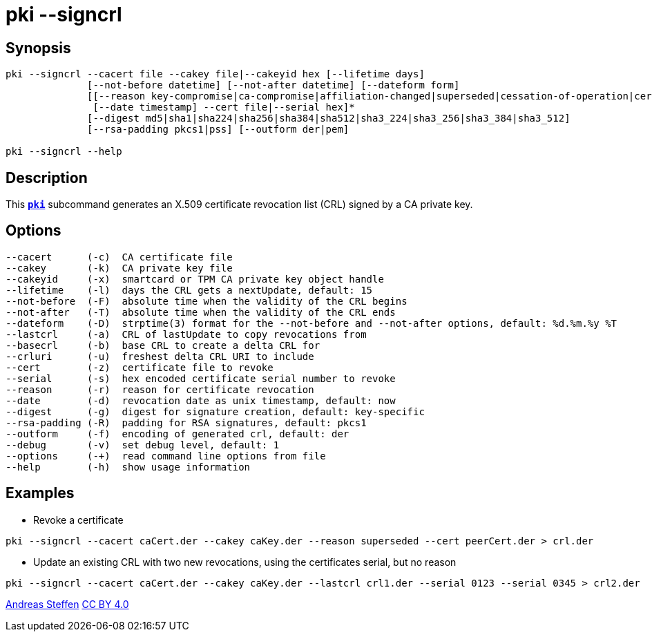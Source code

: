 = pki --signcrl
:prewrap!:

== Synopsis

----
pki --signcrl --cacert file --cakey file|--cakeyid hex [--lifetime days]
              [--not-before datetime] [--not-after datetime] [--dateform form]
              [[--reason key-compromise|ca-compromise|affiliation-changed|superseded|cessation-of-operation|certificate-hold]
               [--date timestamp] --cert file|--serial hex]*
              [--digest md5|sha1|sha224|sha256|sha384|sha512|sha3_224|sha3_256|sha3_384|sha3_512]
              [--rsa-padding pkcs1|pss] [--outform der|pem]

pki --signcrl --help
----

== Description

This xref:./pki.adoc[`*pki*`] subcommand generates an X.509 certificate revocation list (CRL)
signed by a CA private key.

== Options

----
--cacert      (-c)  CA certificate file
--cakey       (-k)  CA private key file
--cakeyid     (-x)  smartcard or TPM CA private key object handle
--lifetime    (-l)  days the CRL gets a nextUpdate, default: 15
--not-before  (-F)  absolute time when the validity of the CRL begins
--not-after   (-T)  absolute time when the validity of the CRL ends
--dateform    (-D)  strptime(3) format for the --not-before and --not-after options, default: %d.%m.%y %T
--lastcrl     (-a)  CRL of lastUpdate to copy revocations from
--basecrl     (-b)  base CRL to create a delta CRL for
--crluri      (-u)  freshest delta CRL URI to include
--cert        (-z)  certificate file to revoke
--serial      (-s)  hex encoded certificate serial number to revoke
--reason      (-r)  reason for certificate revocation
--date        (-d)  revocation date as unix timestamp, default: now
--digest      (-g)  digest for signature creation, default: key-specific
--rsa-padding (-R)  padding for RSA signatures, default: pkcs1
--outform     (-f)  encoding of generated crl, default: der
--debug       (-v)  set debug level, default: 1
--options     (-+)  read command line options from file
--help        (-h)  show usage information
----

== Examples

* Revoke a certificate
----
pki --signcrl --cacert caCert.der --cakey caKey.der --reason superseded --cert peerCert.der > crl.der
----
* Update an existing CRL with two new revocations, using the certificates serial, but no reason
----
pki --signcrl --cacert caCert.der --cakey caKey.der --lastcrl crl1.der --serial 0123 --serial 0345 > crl2.der
----

:AS: mailto:andreas.steffen@strongswan.org
:CC: http://creativecommons.org/licenses/by/4.0/

{AS}[Andreas Steffen] {CC}[CC BY 4.0]
